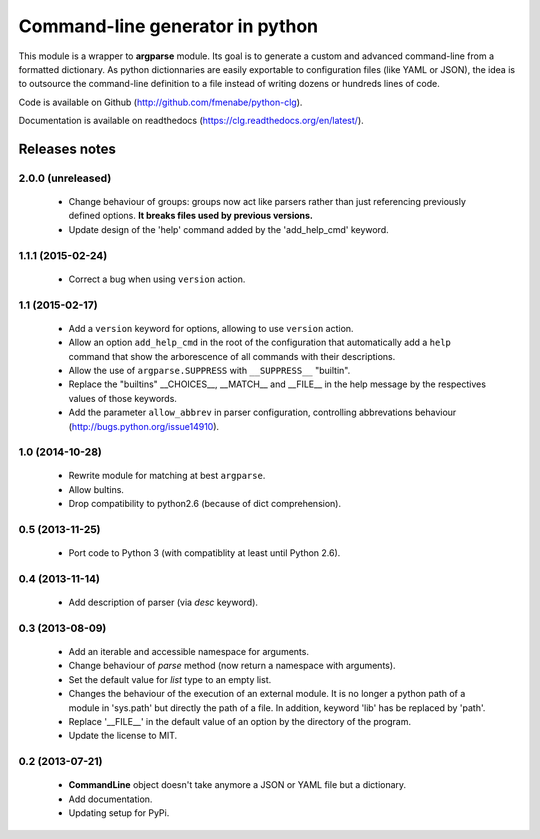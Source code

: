 Command-line generator in python
================================

This module is a wrapper to **argparse** module. Its goal is to generate a
custom and advanced command-line from a formatted dictionary. As python
dictionnaries are easily exportable to configuration files (like YAML or JSON),
the idea is to outsource the command-line definition to a file instead of
writing dozens or hundreds lines of code.

Code is available on Github (http://github.com/fmenabe/python-clg).

Documentation is available on readthedocs (https://clg.readthedocs.org/en/latest/).

Releases notes
--------------
2.0.0 (unreleased)
~~~~~~~~~~~~~~~~~~
    * Change behaviour of groups: groups now act like parsers rather than just
      referencing previously defined options. **It breaks files used by previous
      versions.**
    * Update design of the 'help' command added by the 'add_help_cmd' keyword.

1.1.1 (2015-02-24)
~~~~~~~~~~~~~~~~~~
  * Correct a bug when using ``version`` action.

1.1 (2015-02-17)
~~~~~~~~~~~~~~~~
  * Add a ``version`` keyword for options, allowing to use ``version`` action.
  * Allow an option ``add_help_cmd`` in the root of the configuration that
    automatically add a ``help`` command that show the arborescence of all
    commands with their descriptions.
  * Allow the use of ``argparse.SUPPRESS`` with ``__SUPPRESS__`` "builtin".
  * Replace the "builtins" __CHOICES__, __MATCH__ and __FILE__ in the help
    message by the respectives values of those keywords.
  * Add the parameter ``allow_abbrev`` in parser configuration, controlling
    abbrevations behaviour (http://bugs.python.org/issue14910).

1.0 (2014-10-28)
~~~~~~~~~~~~~~~~
  * Rewrite module for matching at best ``argparse``.
  * Allow bultins.
  * Drop compatibility to python2.6 (because of dict comprehension).

0.5 (2013-11-25)
~~~~~~~~~~~~~~~~
  * Port code to Python 3 (with compatiblity at least until Python 2.6).

0.4 (2013-11-14)
~~~~~~~~~~~~~~~~
  * Add description of parser (via *desc* keyword).

0.3 (2013-08-09)
~~~~~~~~~~~~~~~~
  * Add an iterable and accessible namespace for arguments.
  * Change behaviour of *parse* method (now return a namespace with arguments).
  * Set the default value for *list* type to an empty list.
  * Changes the behaviour of the execution of an external module. It is no
    longer a python path of a module in 'sys.path' but directly the path of a
    file. In addition, keyword 'lib' has be replaced by 'path'.
  * Replace '__FILE__' in the default value of an option by the directory of the
    program.
  * Update the license to MIT.

0.2 (2013-07-21)
~~~~~~~~~~~~~~~~
  * **CommandLine** object doesn't take anymore a JSON or YAML file but a
    dictionary.
  * Add documentation.
  * Updating setup for PyPi.
